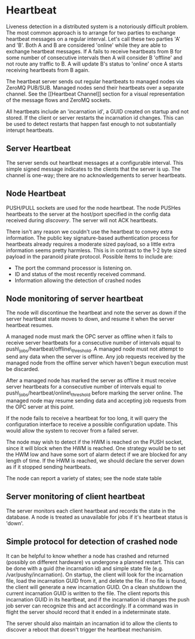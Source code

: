 * Heartbeat
  Liveness detection in a distributed system is a notoriously difficult problem. The most common
  approach is to arrange for two parties to exchange heartbeat messages on a regular interval. Let's
  call these two parties 'A' and 'B'. Both A and B are considered 'online' while they are able to
  exchange heartbeat messages. If A fails to receive heartbeats from B for some number of consecutive
  intervals then A will consider B 'offline' and not route any traffic to B. A will update B's
  status to 'online' once A starts receiving heartbeats from B again.

  The heartbeat server sends out regular heartbeats to managed nodes via ZeroMQ
  PUB/SUB. Managed nodes send their heartbeats over a separate channel. See the [[Heartbeat
  Channel]] section for a visual representation of the message flows and ZeroMQ sockets.

  All heartbeats include an 'incarnation id', a GUID created on startup and not stored. If the
  client or server restarts the incarnation id changes. This can be used to detect restarts that
  happen fast enough to not substantially interupt heartbeats.

** Server Heartbeat
    The server sends out heartbeat messages at a configurable interval. This simple signed
    message indicates to the clients that the server is up. The channel is one-way; there are no
    acknowledgements to server heartbeats.

** Node Heartbeat
    PUSH/PULL sockets are used for the node heartbeat. The node PUSHes heartbeats to the
    server at the host/port specified in the config data received during [[Server and Client Discovery][discovery]]. The
    server will not ACK heartbeats.

    There isn't any reason we couldn't use the heartbeat to convey extra information. The
    public key signature-based authentication process for heartbeats already requires a
    moderate sized payload, so a little extra information seems pretty harmless. This is in
    contrast to the 1-2 byte sized payload in the paranoid pirate protocol. Possible items to
    include are:

   * The port the command processor is listening on.
   * ID and status of the most recently received command.
   * Information allowing the detection of crashed nodes

** Node monitoring of server heartbeat

   The node will discontinue the heartbeat and note the server as down if the server heartbeat
   state moves to down, and resume it when the server heartbeat resumes.

   A managed node must mark the OPC server as offline when it fails to receive server heartbeats for
   a consecutive number of intervals equal to push\_jobs/heartbeat/offline\_threshold. A managed
   node must not attempt to send any data when the server is offline. Any job requests received by
   the managed node from the offline server which haven't begun execution must be discarded.

   After a managed node has marked the server as offline it must receive server heartbeats for a consecutive
   number of intervals equal to push\_jobs/heartbeat/online\_threshold before marking the server online.
   The managed node may resume sending data and accepting job requests from the OPC server at this point.

   If the node fails to receive a heartbeat for too long, it will query the configuration
   interface to receive a possible configuration update. This would allow the system to recover from
   a failed server.

   The node may wish to detect if the HWM is reached on the PUSH socket, since it will block when the
   HWM is reached. One strategy would be to set the HWM low and have some sort of alarm detect if we
   are blocked for any length of time. If the HWM is reached, we should declare the server down as
   if it stopped sending heartbeats.

   The node can report a variety of states; see the node state table

** Server monitoring of client heartbeat

    The server monitors each client heartbeat and records the state in the database. A node is
    treated as unavailable for jobs if it's heartbeat status is 'down'.

** Simple protocol for detection of crashed node
    It can be helpful to know whether a node has crashed and returned (possibly on different
    hardware) vs undergone a planned restart. This can be done with a guid (the incarnation id) and
    simple state file (e.g. /var/pushy/incarnation). On startup, the client will look for the
    incarnation file, load the incarnation GUID from it, and delete the file. If no file is found,
    the client will generate a new incarnation GUID. On a clean shutdown the current incarnation
    GUID is written to the file. The client reports this incarnation GUID in its heartbeat, and if
    the incarnation id changes the push job server can recognize this and act accordingly. If a
    command was in flight the server should record that it ended in a indeterminate state.

    The server should also maintain an incarnation id to allow the clients to discover a
    reboot that doesn't trigger the heartbeat mechanisim.

